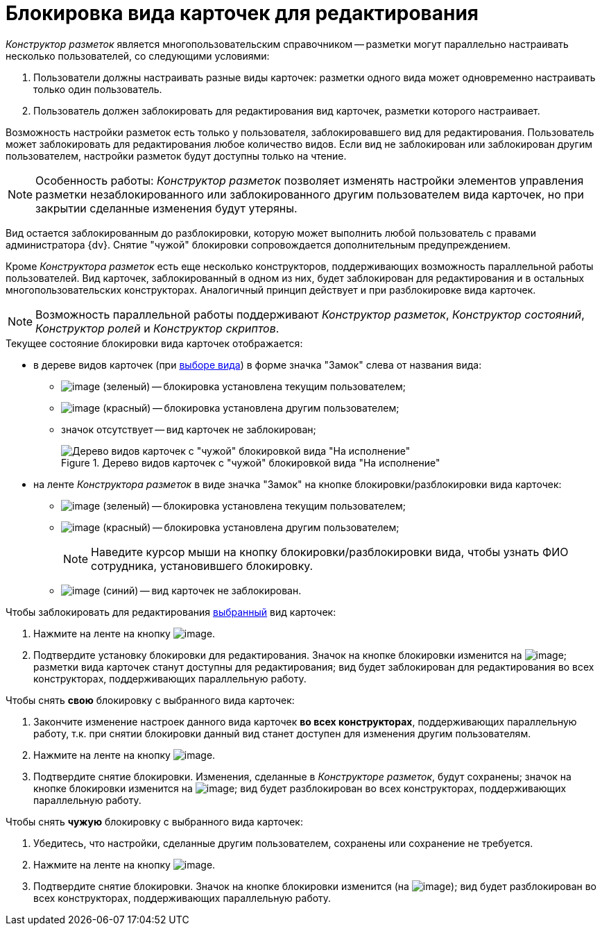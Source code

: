 = Блокировка вида карточек для редактирования

_Конструктор разметок_ является многопользовательским справочником -- разметки могут параллельно настраивать несколько пользователей, со следующими условиями:

. Пользователи должны настраивать разные виды карточек: разметки одного вида может одновременно настраивать только один пользователь.
. Пользователь должен заблокировать для редактирования вид карточек, разметки которого настраивает.

Возможность настройки разметок есть только у пользователя, заблокировавшего вид для редактирования. Пользователь может заблокировать для редактирования любое количество видов. Если вид не заблокирован или заблокирован другим пользователем, настройки разметок будут доступны только на чтение.

[NOTE]
====
Особенность работы: _Конструктор разметок_ позволяет изменять настройки элементов управления разметки незаблокированного или заблокированного другим пользователем вида карточек, но при закрытии сделанные изменения будут утеряны.
====

Вид остается заблокированным до разблокировки, которую может выполнить любой пользователь с правами администратора {dv}. Снятие "чужой" блокировки сопровождается дополнительным предупреждением.

Кроме _Конструктора разметок_ есть еще несколько конструкторов, поддерживающих возможность параллельной работы пользователей. Вид карточек, заблокированный в одном из них, будет заблокирован для редактирования и в остальных многопользовательских конструкторах. Аналогичный принцип действует и при разблокировке вида карточек.

[NOTE]
====
Возможность параллельной работы поддерживают _Конструктор разметок_, _Конструктор состояний_, _Конструктор ролей_ и _Конструктор скриптов_.
====

.Текущее состояние блокировки вида карточек отображается:
* в дереве видов карточек (при xref:lay_Select_card_kind.adoc[выборе вида]) в форме значка "Замок" слева от названия вида:
** image:buttons/lay_ico_mylock.png[image] (зеленый) -- блокировка установлена текущим пользователем;
** image:buttons/lay_ico_someonelock.png[image] (красный) -- блокировка установлена другим пользователем;
** значок отсутствует -- вид карточек не заблокирован;
+
.Дерево видов карточек с "чужой" блокировкой вида "На исполнение"
image::lay_KindTreeWithLock.png[Дерево видов карточек с "чужой" блокировкой вида "На исполнение"]
+
* на ленте _Конструктора разметок_ в виде значка "Замок" на кнопке блокировки/разблокировки вида карточек:
** image:buttons/lay_KindLocked.png[image] (зеленый) -- блокировка установлена текущим пользователем;
** image:buttons/lay_SomeoneKindLocked.png[image] (красный) -- блокировка установлена другим пользователем;
+
[NOTE]
====
Наведите курсор мыши на кнопку блокировки/разблокировки вида, чтобы узнать ФИО сотрудника, установившего блокировку.
====
+
** image:buttons/lay_KindUnlocked.png[image] (синий) -- вид карточек не заблокирован.

.Чтобы заблокировать для редактирования xref:lay_Select_card_kind.adoc[выбранный] вид карточек:
. Нажмите на ленте на кнопку image:buttons/lay_LockKind.png[image].
. Подтвердите установку блокировки для редактирования. Значок на кнопке блокировки изменится на image:buttons/lay_KindLocked.png[image]; разметки вида карточек станут доступны для редактирования; вид будет заблокирован для редактирования во всех конструкторах, поддерживающих параллельную работу.

.Чтобы снять *свою* блокировку с выбранного вида карточек:
. Закончите изменение настроек данного вида карточек *во всех конструкторах*, поддерживающих параллельную работу, т.к. при снятии блокировки данный вид станет доступен для изменения другим пользователям.
. Нажмите на ленте на кнопку image:buttons/lay_UnlockKind.png[image].
. Подтвердите снятие блокировки. Изменения, сделанные в _Конструкторе разметок_, будут сохранены; значок на кнопке блокировки изменится на image:buttons/lay_KindUnlocked.png[image]; вид будет разблокирован во всех конструкторах, поддерживающих параллельную работу.

.Чтобы снять *чужую* блокировку с выбранного вида карточек:
. Убедитесь, что настройки, сделанные другим пользователем, сохранены или сохранение не требуется.
. Нажмите на ленте на кнопку image:buttons/lay_SomeoneUnlockKind.png[image].
. Подтвердите снятие блокировки. Значок на кнопке блокировки изменится (на image:buttons/lay_KindUnlocked.png[image]); вид будет разблокирован во всех конструкторах, поддерживающих параллельную работу.
